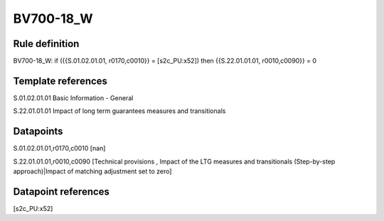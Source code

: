 ==========
BV700-18_W
==========

Rule definition
---------------

BV700-18_W: if ({{S.01.02.01.01, r0170,c0010}} = [s2c_PU:x52]) then {{S.22.01.01.01, r0010,c0090}} = 0


Template references
-------------------

S.01.02.01.01 Basic Information - General

S.22.01.01.01 Impact of long term guarantees measures and transitionals


Datapoints
----------

S.01.02.01.01,r0170,c0010 [nan]

S.22.01.01.01,r0010,c0090 [Technical provisions , Impact of the LTG measures and transitionals (Step-by-step approach)|Impact of matching adjustment set to zero]



Datapoint references
--------------------

[s2c_PU:x52]